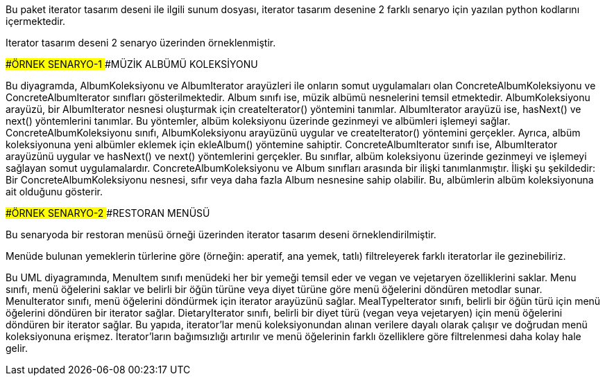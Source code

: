 Bu paket iterator tasarım deseni ile ilgili sunum dosyası, iterator tasarım desenine 2 farklı senaryo için yazılan python kodlarını içermektedir.

Iterator tasarım deseni 2 senaryo üzerinden örneklenmiştir.

####ÖRNEK SENARYO-1
####MÜZİK ALBÜMÜ KOLEKSİYONU

Bu diyagramda, AlbumKoleksiyonu ve AlbumIterator arayüzleri ile onların somut uygulamaları olan ConcreteAlbumKoleksiyonu ve ConcreteAlbumIterator sınıfları gösterilmektedir. Album sınıfı ise, müzik albümü nesnelerini temsil etmektedir.
AlbumKoleksiyonu arayüzü, bir AlbumIterator nesnesi oluşturmak için createIterator() yöntemini tanımlar. AlbumIterator arayüzü ise, hasNext() ve next() yöntemlerini tanımlar. Bu yöntemler, albüm koleksiyonu üzerinde gezinmeyi ve albümleri işlemeyi sağlar.
ConcreteAlbumKoleksiyonu sınıfı, AlbumKoleksiyonu arayüzünü uygular ve createIterator() yöntemini gerçekler. Ayrıca, albüm koleksiyonuna yeni albümler eklemek için ekleAlbum() yöntemine sahiptir. ConcreteAlbumIterator sınıfı ise, AlbumIterator arayüzünü uygular ve hasNext() ve next() yöntemlerini gerçekler. Bu sınıflar, albüm koleksiyonu üzerinde gezinmeyi ve işlemeyi sağlayan somut uygulamalardır.
ConcreteAlbumKoleksiyonu ve Album sınıfları arasında bir ilişki tanımlanmıştır. İlişki şu şekildedir: Bir ConcreteAlbumKoleksiyonu nesnesi, sıfır veya daha fazla Album nesnesine sahip olabilir. Bu, albümlerin albüm koleksiyonuna ait olduğunu gösterir.


####ÖRNEK SENARYO-2
####RESTORAN MENÜSÜ

Bu senaryoda bir restoran menüsü örneği üzerinden iterator tasarım deseni örneklendirilmiştir. 

Menüde bulunan yemeklerin türlerine göre (örneğin: aperatif, ana yemek, tatlı) filtreleyerek farklı iteratorlar ile gezinebiliriz.

Bu UML diyagramında, MenuItem sınıfı menüdeki her bir yemeği temsil eder ve vegan ve vejetaryen özelliklerini saklar. Menu sınıfı, menü öğelerini saklar ve belirli bir öğün türüne veya diyet türüne göre menü öğelerini döndüren metodlar sunar.
MenuIterator sınıfı, menü öğelerini döndürmek için iterator arayüzünü sağlar. MealTypeIterator sınıfı, belirli bir öğün türü için menü öğelerini döndüren bir iterator sağlar. DietaryIterator sınıfı, belirli bir diyet türü (vegan veya vejetaryen) için menü öğelerini döndüren bir iterator sağlar.
Bu yapıda, iterator'lar menü koleksiyonundan alınan verilere dayalı olarak çalışır ve doğrudan menü koleksiyonuna erişmez. İterator'ların bağımsızlığı artırılır ve menü öğelerinin farklı özelliklere göre filtrelenmesi daha kolay hale gelir.
